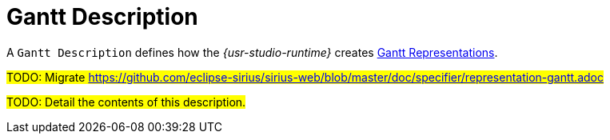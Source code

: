 = Gantt Description

A `Gantt Description` defines how the _{usr-studio-runtime}_ creates xref:user-manual:studio-runtime/representation-editors/gantt.adoc[Gantt Representations].

#TODO: Migrate https://github.com/eclipse-sirius/sirius-web/blob/master/doc/specifier/representation-gantt.adoc#

#TODO: Detail the contents of this description.#